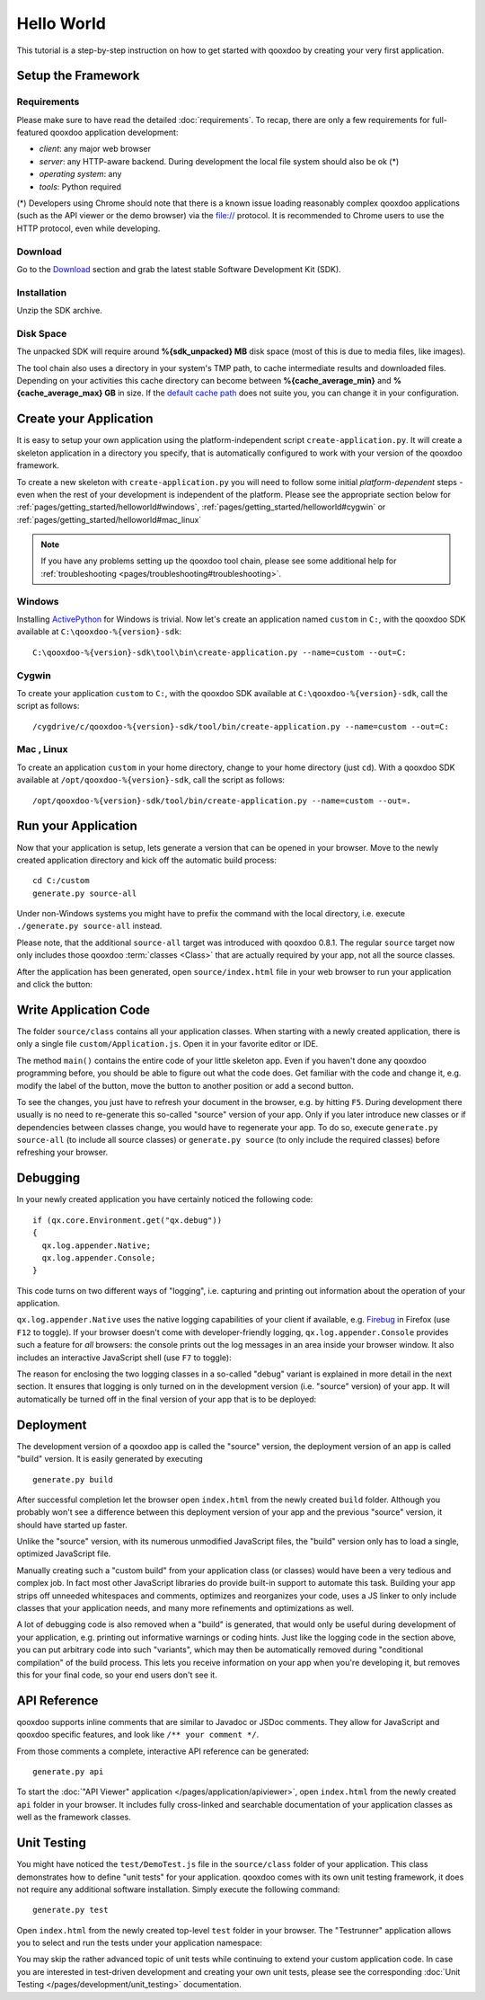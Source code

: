 .. _pages/getting_started/helloworld#hello_world:

Hello World
***********

This tutorial is a step-by-step instruction on how to get started with qooxdoo by creating your very first application.

.. _pages/getting_started/helloworld#setup_the_framework:

Setup the Framework
===================

.. _pages/getting_started/helloworld#requirements:

Requirements
^^^^^^^^^^^^

Please make sure to have read the detailed :doc:`requirements`. To recap, there are only a few requirements for full-featured qooxdoo application development:

* *client*: any major web browser
* *server*: any HTTP-aware backend. During development the local file system should also be ok (*)
* *operating system*: any
* *tools*: Python required

(*) Developers using Chrome should note that there is a known issue loading reasonably complex qooxdoo applications (such as the API viewer or the demo browser) via the file:// protocol. It is recommended to Chrome users to use the HTTP protocol, even while developing.

.. _pages/getting_started/helloworld#download:

Download
^^^^^^^^

Go to the `Download <http://qooxdoo.org/download>`_ section and grab the latest stable Software Development Kit (SDK).

.. _pages/getting_started/helloworld#installation:

Installation
^^^^^^^^^^^^

Unzip the SDK archive.

Disk Space
^^^^^^^^^^^

The unpacked SDK will require around **%{sdk_unpacked} MB** disk space (most of this is due to media files, like images).

The tool chain also uses a directory in your system's TMP path, to cache intermediate results and downloaded files. Depending on your activities this cache directory can become between **%{cache_average_min}** and **%{cache_average_max} GB** in size. If the `default cache path <http://qooxdoo.org/documentation/general/snippets#finding_your_system-wide_tmp_directory>`__ does not suite you, you can change it in your configuration.



.. _pages/getting_started/helloworld#create_your_application:

Create your Application
=======================

It is easy to setup your own application using the platform-independent script ``create-application.py``. It will create a skeleton application in a directory you specify, that is automatically configured to work with your version of the qooxdoo framework.

To create a new skeleton with ``create-application.py`` you will need to follow some initial *platform-dependent* steps - even when the rest of your development is independent of the platform. Please see the appropriate section below for :ref:`pages/getting_started/helloworld#windows`, :ref:`pages/getting_started/helloworld#cygwin` or :ref:`pages/getting_started/helloworld#mac_linux`

.. note::

    If you have any problems setting up the qooxdoo tool chain, please see some additional help for :ref:`troubleshooting <pages/troubleshooting#troubleshooting>`.


.. _pages/getting_started/helloworld#windows:

Windows |image0|
^^^^^^^^^^^^^^^^

.. |image0| image:: windows.png

Installing `ActivePython <http://www.activestate.com/Products/activepython/index.mhtml>`_ for Windows is trivial. Now let's create an application named ``custom`` in ``C:``, with the qooxdoo SDK available at ``C:\qooxdoo-%{version}-sdk``: 

::

    C:\qooxdoo-%{version}-sdk\tool\bin\create-application.py --name=custom --out=C:

.. _pages/getting_started/helloworld#cygwin:

Cygwin |image1|
^^^^^^^^^^^^^^^

.. |image1| image:: cygwin.png

To create your application ``custom`` to ``C:``, with the qooxdoo SDK available at ``C:\qooxdoo-%{version}-sdk``, call the script as follows:

::

    /cygdrive/c/qooxdoo-%{version}-sdk/tool/bin/create-application.py --name=custom --out=C:

.. _pages/getting_started/helloworld#mac_linux:

Mac |image2| , Linux |image3|
^^^^^^^^^^^^^^^^^^^^^^^^^^^^^

.. |image2| image:: macosx.png
.. |image3| image:: linux.png

To create an application ``custom`` in your home directory, change to your home directory (just ``cd``). With a qooxdoo SDK available at ``/opt/qooxdoo-%{version}-sdk``, call the script as follows:

::

    /opt/qooxdoo-%{version}-sdk/tool/bin/create-application.py --name=custom --out=.

.. _pages/getting_started/helloworld#run_your_application:

Run your Application
====================

Now that your application is setup, lets generate a version that can be opened in your browser. Move to the newly created application directory and kick off the automatic build process:

::

    cd C:/custom
    generate.py source-all

Under non-Windows systems you might have to prefix the command with the local directory, i.e. execute ``./generate.py source-all`` instead.

Please note, that the additional ``source-all`` target was introduced with qooxdoo 0.8.1. The regular ``source`` target now only includes those qooxdoo :term:`classes <Class>` that are actually required by your app, not all the source classes.

After the application has been generated, open ``source/index.html`` file in your web browser to run your application and click the button:

|Running application|

.. |Running application| image:: running_application.png
                         :width: 500 px
                         :target: ../../_images/running_application.png

.. _pages/getting_started/helloworld#write_application_code:

Write Application Code
======================

The folder ``source/class`` contains all your application classes. When starting with a newly created application, there is only a single file ``custom/Application.js``. Open it in your favorite editor or IDE. 

The method ``main()`` contains the entire code of your little skeleton app. Even if you haven't done any qooxdoo programming before, you should be able to figure out what the code does. Get familiar with the code and change it, e.g. modify the label of the button, move the button to another position or add a second button.

To see the changes, you just have to refresh your document in the browser, e.g. by hitting ``F5``. During development there usually is no need to re-generate this so-called "source" version of your app. Only if you later introduce new classes or if dependencies between classes change, you would have to regenerate your app. To do so, execute ``generate.py source-all`` (to include all source classes) or ``generate.py source`` (to only include the required classes) before refreshing your browser.

.. _pages/getting_started/helloworld#debugging:

Debugging
=========

In your newly created application you have certainly noticed the following code:

::

    if (qx.core.Environment.get("qx.debug"))
    {
      qx.log.appender.Native;
      qx.log.appender.Console;
    }

This code turns on two different ways of "logging", i.e. capturing and printing out information about the operation of your application. 

``qx.log.appender.Native`` uses the native logging capabilities of your client if available, e.g. `Firebug <http://getfirebug.com>`_ in Firefox (use ``F12`` to toggle). If your browser doesn't come with developer-friendly logging, ``qx.log.appender.Console`` provides such a feature for *all* browsers: the console prints out the log messages in an area inside your browser window. It also includes an interactive JavaScript shell (use ``F7`` to toggle):

|Debug application|

.. |Debug application| image:: debug_application.png
                       :width: 500 px
                       :target: ../../_images/debug_application.png

The reason for enclosing the two logging classes in a so-called "debug" variant is explained in more detail in the next section. It ensures that logging is only turned on in the development version (i.e. "source" version) of your app. It will automatically be turned off in the final version of your app that is to be deployed:

.. _pages/getting_started/helloworld#deployment:

Deployment
==========

The development version of a qooxdoo app is called the "source" version, the deployment version of an app is called "build" version. It is easily generated by executing

::

    generate.py build

After successful completion let the browser open ``index.html`` from the newly created ``build`` folder. Although you probably won't see a difference between this deployment version of your app and the previous "source" version, it should have started up faster.

Unlike the "source" version, with its numerous unmodified JavaScript files, the "build" version only has to load a single, optimized JavaScript file.

Manually creating such a "custom build" from your application class (or classes) would have been a very tedious and complex job. In fact most other JavaScript libraries do provide built-in support to automate this task. Building your app strips off unneeded whitespaces and comments, optimizes and reorganizes your code, uses a JS linker to only include classes that your application needs, and many more refinements and optimizations as well.

A lot of debugging code is also removed when a "build" is generated, that would only be useful during development of your application, e.g. printing out informative warnings or coding hints. Just like the logging code in the section above, you can put arbitrary code into such "variants", which may then be automatically removed during "conditional compilation" of the build process. This lets you receive information on your app when you're developing it, but removes this for your final code, so your end users don't see it.

.. _pages/getting_started/helloworld#api_reference:

API Reference
=============

qooxdoo supports inline comments that are similar to Javadoc or JSDoc comments. They allow for JavaScript and qooxdoo specific features, and look like ``/** your comment */``. 

From those comments a complete, interactive API reference can be generated:

::

    generate.py api

To start the :doc:`"API Viewer" application </pages/application/apiviewer>`, open ``index.html`` from the newly created ``api`` folder in your browser. It includes fully cross-linked and searchable documentation of your application classes as well as the framework classes.

|API Viewer|

.. |API Viewer| image:: api_viewer.png
                :width: 500 px
                :target: ../../_images/api_viewer.png

.. _pages/getting_started/helloworld#unit_testing:

Unit Testing
============

You might have noticed the ``test/DemoTest.js`` file in the ``source/class`` folder of your application. This class demonstrates how to define "unit tests" for your application. qooxdoo comes with its own unit testing framework, it does not require any additional software installation. Simply execute the following command:

::

    generate.py test

Open ``index.html`` from the newly created top-level ``test`` folder in your browser. The "Testrunner" application allows you to select and run the tests under your application namespace:

|Testrunner application|

.. |Testrunner application| image:: /pages/_static/testrunner.png
                            :width: 500 px
                            :target: ../../_images/testrunner.png

You may skip the rather advanced topic of unit tests while continuing to extend your custom application code. In case you are interested in test-driven development and creating your own unit tests, please see the corresponding :doc:`Unit Testing </pages/development/unit_testing>` documentation.

